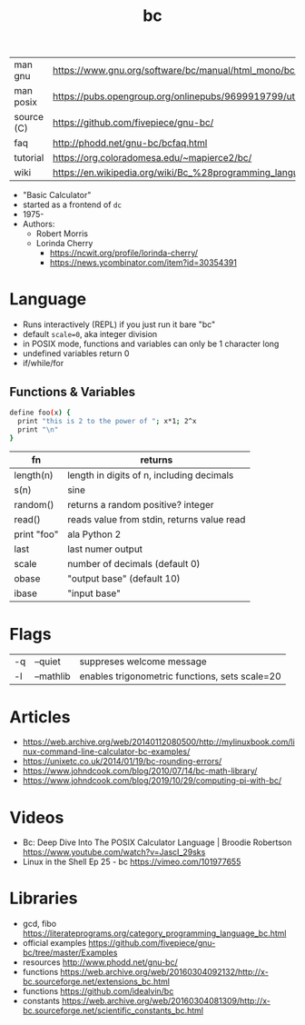 #+TITLE: bc
#+OPTIONS: ^:nil
|------------+--------------------------------------------------------------------|
| man gnu    | https://www.gnu.org/software/bc/manual/html_mono/bc.html           |
| man posix  | https://pubs.opengroup.org/onlinepubs/9699919799/utilities/bc.html |
| source (C) | https://github.com/fivepiece/gnu-bc/                               |
| faq        | http://phodd.net/gnu-bc/bcfaq.html                                 |
| tutorial   | https://org.coloradomesa.edu/~mapierce2/bc/                        |
| wiki       | https://en.wikipedia.org/wiki/Bc_%28programming_language%29        |
|------------+--------------------------------------------------------------------|

- "Basic Calculator"
- started as a frontend of =dc=
- 1975-
- Authors:
  - Robert Morris
  - Lorinda Cherry
    - https://ncwit.org/profile/lorinda-cherry/
    - https://news.ycombinator.com/item?id=30354391

* Language

- Runs interactively (REPL) if you just run it bare "bc"
- default ~scale=0~, aka integer division
- in POSIX mode, functions and variables can only be 1 character long
- undefined variables return 0
- if/while/for

** Functions & Variables

#+begin_src bash
define foo(x) {
  print "this is 2 to the power of "; x*1; 2^x
  print "\n"
}
#+end_src

|-------------+--------------------------------------------|
| fn          | returns                                    |
|-------------+--------------------------------------------|
| length(n)   | length in digits of n, including decimals  |
| s(n)        | sine                                       |
| random()    | returns a random positive? integer         |
| read()      | reads value from stdin, returns value read |
| print "foo" | ala Python 2                               |
|-------------+--------------------------------------------|
| last        | last numer output                          |
| scale       | number of decimals (default 0)             |
| obase       | "output base" (default 10)                 |
| ibase       | "input base"                               |
|-------------+--------------------------------------------|

* Flags

|----+-----------+------------------------------------------------|
| -q | --quiet   | suppreses welcome message                      |
| -l | --mathlib | enables trigonometric functions, sets scale=20 |
|----+-----------+------------------------------------------------|


* Articles

- https://web.archive.org/web/20140112080500/http://mylinuxbook.com/linux-command-line-calculator-bc-examples/
- https://unixetc.co.uk/2014/01/19/bc-rounding-errors/
- https://www.johndcook.com/blog/2010/07/14/bc-math-library/
- https://www.johndcook.com/blog/2019/10/29/computing-pi-with-bc/

* Videos

- Bc: Deep Dive Into The POSIX Calculator Language | Broodie Robertson
  https://www.youtube.com/watch?v=JascI_29sks
- Linux in the Shell Ep 25 - bc
  https://vimeo.com/101977655

* Libraries

- gcd, fibo https://literateprograms.org/category_programming_language_bc.html
- official examples https://github.com/fivepiece/gnu-bc/tree/master/Examples
- resources http://www.phodd.net/gnu-bc/
- functions https://web.archive.org/web/20160304092132/http://x-bc.sourceforge.net/extensions_bc.html
- functions https://github.com/idealvin/bc
- constants https://web.archive.org/web/20160304081309/http://x-bc.sourceforge.net/scientific_constants_bc.html
